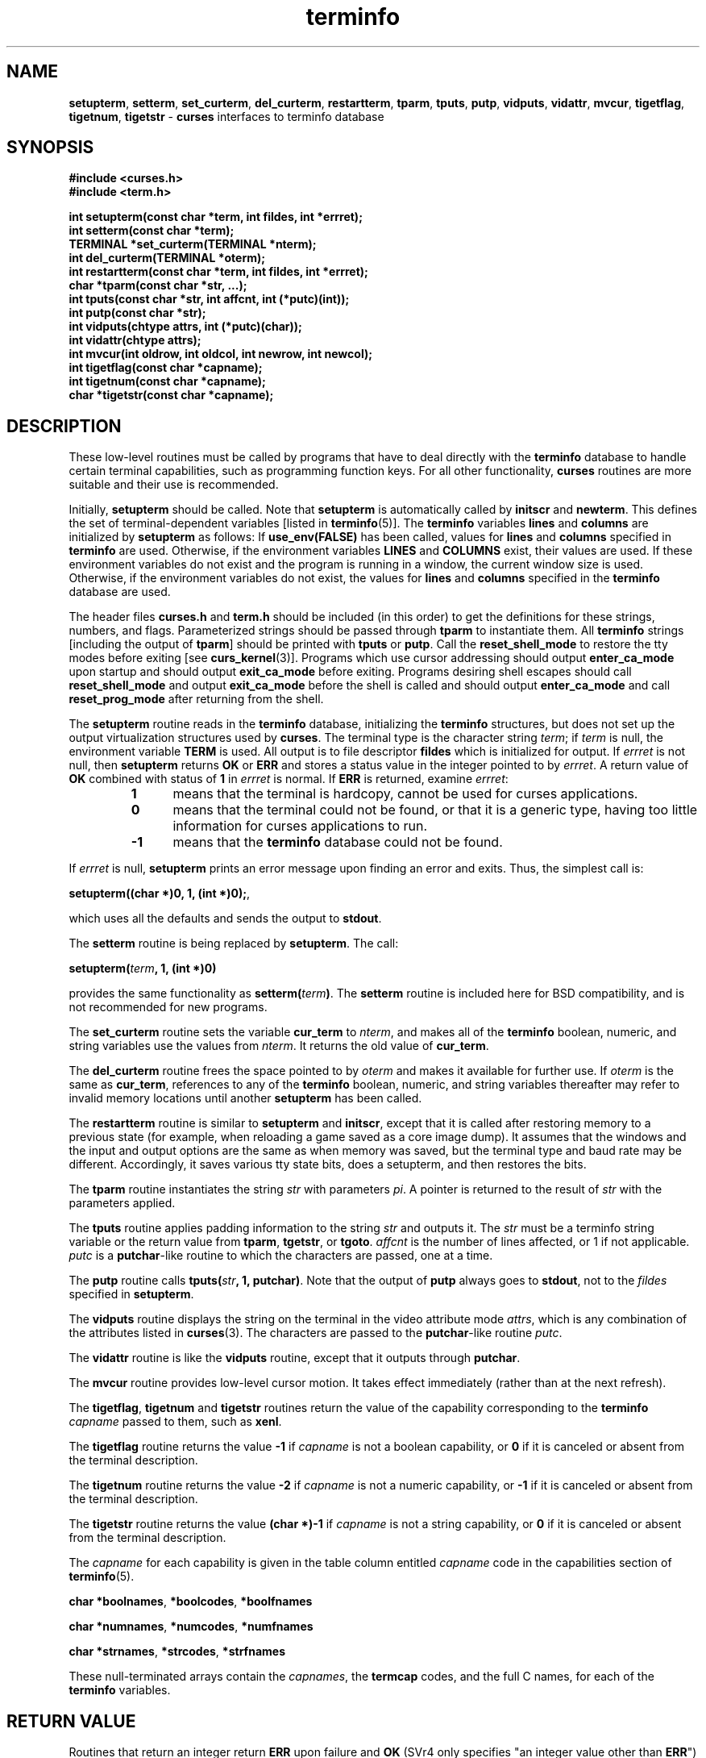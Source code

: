 .\"
.\"***************************************************************************
.\" Copyright (c) 1999,2000 Free Software Foundation, Inc.                   *
.\"                                                                          *
.\" Permission is hereby granted, free of charge, to any person obtaining a  *
.\" copy of this software and associated documentation files (the            *
.\" "Software"), to deal in the Software without restriction, including      *
.\" without limitation the rights to use, copy, modify, merge, publish,      *
.\" distribute, distribute with modifications, sublicense, and/or sell       *
.\" copies of the Software, and to permit persons to whom the Software is    *
.\" furnished to do so, subject to the following conditions:                 *
.\"                                                                          *
.\" The above copyright notice and this permission notice shall be included  *
.\" in all copies or substantial portions of the Software.                   *
.\"                                                                          *
.\" THE SOFTWARE IS PROVIDED "AS IS", WITHOUT WARRANTY OF ANY KIND, EXPRESS  *
.\" OR IMPLIED, INCLUDING BUT NOT LIMITED TO THE WARRANTIES OF               *
.\" MERCHANTABILITY, FITNESS FOR A PARTICULAR PURPOSE AND NONINFRINGEMENT.   *
.\" IN NO EVENT SHALL THE ABOVE COPYRIGHT HOLDERS BE LIABLE FOR ANY CLAIM,   *
.\" DAMAGES OR OTHER LIABILITY, WHETHER IN AN ACTION OF CONTRACT, TORT OR    *
.\" OTHERWISE, ARISING FROM, OUT OF OR IN CONNECTION WITH THE SOFTWARE OR    *
.\" THE USE OR OTHER DEALINGS IN THE SOFTWARE.                               *
.\"                                                                          *
.\" Except as contained in this notice, the name(s) of the above copyright   *
.\" holders shall not be used in advertising or otherwise to promote the     *
.\" sale, use or other dealings in this Software without prior written       *
.\" authorization.                                                           *
.\"***************************************************************************
.\"
.\" $From: curs_terminfo.3x,v 1.14 2000/12/03 00:07:23 tom Exp $
.TH terminfo 3 ""
.ds n 5
.SH NAME
\fBsetupterm\fR,
\fBsetterm\fR,
\fBset_curterm\fR,
\fBdel_curterm\fR,
\fBrestartterm\fR,
\fBtparm\fR,
\fBtputs\fR,
\fBputp\fR,
\fBvidputs\fR,
\fBvidattr\fR,
\fBmvcur\fR,
\fBtigetflag\fR,
\fBtigetnum\fR,
\fBtigetstr\fR - \fBcurses\fR interfaces to terminfo database
.SH SYNOPSIS
\fB#include <curses.h>\fR
.br
\fB#include <term.h>\fR

\fBint setupterm(const char *term, int fildes, int *errret);\fR
.br
\fBint setterm(const char *term);\fR
.br
\fBTERMINAL *set_curterm(TERMINAL *nterm);\fR
.br
\fBint del_curterm(TERMINAL *oterm);\fR
.br
\fBint restartterm(const char *term, int fildes, int *errret);\fR
.br
\fBchar *tparm(const char *str, ...);\fR
.br
\fBint tputs(const char *str, int affcnt, int (*putc)(int));\fR
.br
\fBint putp(const char *str);\fR
.br
\fBint vidputs(chtype attrs, int (*putc)(char));\fR
.br
\fBint vidattr(chtype attrs);\fR
.br
\fBint mvcur(int oldrow, int oldcol, int newrow, int newcol);\fR
.br
\fBint tigetflag(const char *capname);\fR
.br
\fBint tigetnum(const char *capname);\fR
.br
\fBchar *tigetstr(const char *capname);\fR
.br
.SH DESCRIPTION
These low-level routines must be called by programs that have to deal
directly with the \fBterminfo\fR database to handle certain terminal
capabilities, such as programming function keys.  For all other
functionality, \fBcurses\fR routines are more suitable and their use is
recommended.

Initially, \fBsetupterm\fR should be called.  Note that
\fBsetupterm\fR is automatically called by \fBinitscr\fR and
\fBnewterm\fR.  This defines the set of terminal-dependent variables
[listed in \fBterminfo\fR(\*n)].  The \fBterminfo\fR variables
\fBlines\fR and \fBcolumns\fR are initialized by \fBsetupterm\fR as
follows: If \fBuse_env(FALSE)\fR has been called, values for
\fBlines\fR and \fBcolumns\fR specified in \fBterminfo\fR are used.
Otherwise, if the environment variables \fBLINES\fR and \fBCOLUMNS\fR
exist, their values are used.  If these environment variables do not
exist and the program is running in a window, the current window size
is used.  Otherwise, if the environment variables do not exist, the
values for \fBlines\fR and \fBcolumns\fR specified in the
\fBterminfo\fR database are used.

The header files \fBcurses.h\fR and \fBterm.h\fR should be included (in this
order) to get the definitions for these strings, numbers, and flags.
Parameterized strings should be passed through \fBtparm\fR to instantiate them.
All \fBterminfo\fR strings [including the output of \fBtparm\fR] should be printed
with \fBtputs\fR or \fBputp\fR.  Call the \fBreset_shell_mode\fR to restore the
tty modes before exiting [see \fBcurs_kernel\fR(3)].  Programs which use
cursor addressing should output \fBenter_ca_mode\fR upon startup and should
output \fBexit_ca_mode\fR before exiting.  Programs desiring shell escapes
should call \fBreset_shell_mode\fR and output \fBexit_ca_mode\fR before the
shell is called and should output \fBenter_ca_mode\fR and call
\fBreset_prog_mode\fR after returning from the shell.

The \fBsetupterm\fR routine reads in the \fBterminfo\fR database,
initializing the \fBterminfo\fR structures, but does not set up the
output virtualization structures used by \fBcurses\fR.  The terminal
type is the character string \fIterm\fR; if \fIterm\fR is null, the
environment variable \fBTERM\fR is used.
All output is to file descriptor \fBfildes\fR which is initialized for output.
If \fIerrret\fR is not null,
then \fBsetupterm\fR returns \fBOK\fR or
\fBERR\fR and stores a status value in the integer pointed to by
\fIerrret\fR.
A return value of \fBOK\fR combined with status of \fB1\fR in \fIerrret\fR
is normal.
If \fBERR\fR is returned, examine \fIerrret\fR:
.RS
.TP 5
.B 1
means that the terminal is hardcopy, cannot be used for curses applications.
.TP 5
.B 0
means that the terminal could not be found,
or that it is a generic type,
having too little information for curses applications to run.
.TP 5
.B -1
means that the \fBterminfo\fR database could not be found.
.RE
.PP
If \fIerrret\fR is
null, \fBsetupterm\fR prints an error message upon finding an error
and exits.  Thus, the simplest call is:

      \fBsetupterm((char *)0, 1, (int *)0);\fR,

which uses all the defaults and sends the output to \fBstdout\fR.

The \fBsetterm\fR routine is being replaced by \fBsetupterm\fR.  The call:

      \fBsetupterm(\fR\fIterm\fR\fB, 1, (int *)0)\fR

provides the same functionality as \fBsetterm(\fR\fIterm\fR\fB)\fR.
The \fBsetterm\fR routine is included here for BSD compatibility, and
is not recommended for new programs.

The \fBset_curterm\fR routine sets the variable \fBcur_term\fR to
\fInterm\fR, and makes all of the \fBterminfo\fR boolean, numeric, and
string variables use the values from \fInterm\fR.  It returns the old value
of \fBcur_term\fR.

The \fBdel_curterm\fR routine frees the space pointed to by
\fIoterm\fR and makes it available for further use.  If \fIoterm\fR is
the same as \fBcur_term\fR, references to any of the \fBterminfo\fR
boolean, numeric, and string variables thereafter may refer to invalid
memory locations until another \fBsetupterm\fR has been called.

The \fBrestartterm\fR routine is similar to \fBsetupterm\fR and \fBinitscr\fR,
except that it is called after restoring memory to a previous state (for
example, when reloading a game saved as a core image dump).  It assumes that
the windows and the input and output options are the same as when memory was
saved, but the terminal type and baud rate may be different.  Accordingly,
it saves various tty state bits, does a setupterm, and then restores the bits.

The \fBtparm\fR routine instantiates the string \fIstr\fR with
parameters \fIpi\fR.  A pointer is returned to the result of \fIstr\fR
with the parameters applied.

The \fBtputs\fR routine applies padding information to the string
\fIstr\fR and outputs it.  The \fIstr\fR must be a terminfo string
variable or the return value from \fBtparm\fR, \fBtgetstr\fR, or
\fBtgoto\fR.  \fIaffcnt\fR is the number of lines affected, or 1 if
not applicable.  \fIputc\fR is a \fBputchar\fR-like routine to which
the characters are passed, one at a time.

The \fBputp\fR routine calls \fBtputs(\fR\fIstr\fR\fB, 1, putchar)\fR.
Note that the output of \fBputp\fR always goes to \fBstdout\fR, not to
the \fIfildes\fR specified in \fBsetupterm\fR.

The \fBvidputs\fR routine displays the string on the terminal in the
video attribute mode \fIattrs\fR, which is any combination of the
attributes listed in \fBcurses\fR(3).  The characters are passed to
the \fBputchar\fR-like routine \fIputc\fR.

The \fBvidattr\fR routine is like the \fBvidputs\fR routine, except
that it outputs through \fBputchar\fR.

The \fBmvcur\fR routine provides low-level cursor motion.  It takes
effect immediately (rather than at the next refresh).

The \fBtigetflag\fR, \fBtigetnum\fR and \fBtigetstr\fR routines return
the value of the capability corresponding to the \fBterminfo\fR
\fIcapname\fR passed to them, such as \fBxenl\fR.

The \fBtigetflag\fR routine returns the value \fB-1\fR if
\fIcapname\fR is not a boolean capability,
or \fB0\fR if it is canceled or absent from the terminal description.

The \fBtigetnum\fR routine returns the value \fB-2\fR if
\fIcapname\fR is not a numeric capability,
or \fB-1\fR if it is canceled or absent from the terminal description.

The \fBtigetstr\fR routine returns the value \fB(char *)-1\fR
if \fIcapname\fR is not a string capability,
or \fB0\fR if it is canceled or absent from the terminal description.

The \fIcapname\fR for each capability is given in the table column entitled
\fIcapname\fR code in the capabilities section of \fBterminfo\fR(\*n).

\fBchar *boolnames\fR, \fB*boolcodes\fR, \fB*boolfnames\fR

\fBchar *numnames\fR, \fB*numcodes\fR, \fB*numfnames\fR

\fBchar *strnames\fR, \fB*strcodes\fR, \fB*strfnames\fR

These null-terminated arrays contain the \fIcapnames\fR, the
\fBtermcap\fR codes, and the full C names, for each of the
\fBterminfo\fR variables.
.SH RETURN VALUE
Routines that return an integer return \fBERR\fR upon failure and \fBOK\fR
(SVr4 only specifies "an integer value other than \fBERR\fR") upon successful
completion, unless otherwise noted in the preceding routine descriptions.

Routines that return pointers always return \fBNULL\fR on error.
.SH NOTES
The \fBsetupterm\fR routine should be used in place of \fBsetterm\fR.
It may be useful when you want to test for terminal capabilities without
committing to the allocation of storage involved in \fBinitscr\fR.

Note that \fBvidattr\fR and \fBvidputs\fR may be macros.
.SH PORTABILITY
The function \fBsetterm\fR is not described in the XSI Curses standard and must
be considered non-portable.  All other functions are as described in the XSI
curses standard.

In System V Release 4, \fBset_curterm\fR has an \fBint\fR return type and
returns \fBOK\fR or \fBERR\fR.  We have chosen to implement the XSI Curses
semantics.

In System V Release 4, the third argument of \fBtputs\fR has the type
\fBint (*putc)(char)\fR.

The XSI Curses standard prototypes \fBtparm\fR with a fixed number of parameters,
rather than a variable argument list.
That prototype assumes that none of the parameters are strings
(or if so, that a long is big enough to hold a pointer).
The variable argument list implemented in ncurses does not rely on
that assumption.

XSI notes that after calling \fBmvcur\fR, the curses state may not match the
actual terminal state, and that an application should touch and refresh
the window before resuming normal curses calls.
Both ncurses and System V Release 4 curses implement \fBmvcur\fR using
the SCREEN data allocated in either \fBinitscr\fR or \fBnewterm\fR.
So though it is documented as a terminfo function,
\fBmvcur\fR is really a curses function which is not well specified.
.SH SEE ALSO
\fBcurses\fR(3), \fBcurs_initscr\fR(3), \fBcurs_kernel\fR(3), \fBtermcap\fR(3),
\fBputc\fR(3), \fBterminfo\fR(\*n)
.\"#
.\"# The following sets edit modes for GNU EMACS
.\"# Local Variables:
.\"# mode:nroff
.\"# fill-column:79
.\"# End:

